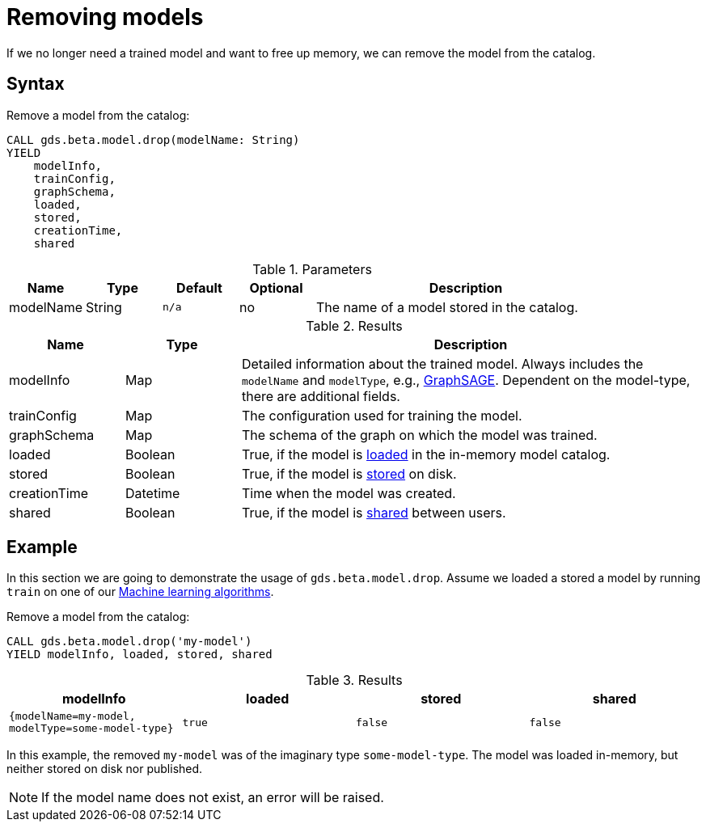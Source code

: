 [.beta]
[[catalog-model-drop]]
= Removing models

If we no longer need a trained model and want to free up memory, we can remove the model from the catalog.

== Syntax

[.model-drop-syntax]
--
.Remove a model from the catalog:
[source, cypher, role=noplay]
----
CALL gds.beta.model.drop(modelName: String)
YIELD
    modelInfo,
    trainConfig,
    graphSchema,
    loaded,
    stored,
    creationTime,
    shared
----

.Parameters
[opts="header",cols="1,1,1m,1,4"]
|===
| Name          | Type   | Default | Optional | Description
| modelName     | String | n/a     | no       | The name of a model stored in the catalog.
|===

.Results
[opts="header",cols="1,1,4"]
|===
| Name          | Type     | Description
| modelInfo     | Map      | Detailed information about the trained model. Always includes the `modelName` and `modelType`, e.g., <<algorithms-embeddings-graph-sage, GraphSAGE>>. Dependent on the model-type, there are additional fields.
| trainConfig   | Map      | The configuration used for training the model.
| graphSchema   | Map      | The schema of the graph on which the model was trained.
| loaded        | Boolean  | True, if the model is <<catalog-model-load,loaded>> in the in-memory model catalog.
| stored        | Boolean  | True, if the model is <<catalog-model-store,stored>> on disk.
| creationTime  | Datetime | Time when the model was created.
| shared        | Boolean  | True, if the model is <<catalog-model-publish,shared>> between users.
|===
--


== Example

In this section we are going to demonstrate the usage of `gds.beta.model.drop`.
Assume we loaded a stored a model by running `train` on one of our <<algorithms-ml-models, Machine learning algorithms>>.

[role=query-example]
--
.Remove a model from the catalog:
[source, cypher, role=noplay]
----
CALL gds.beta.model.drop('my-model')
YIELD modelInfo, loaded, stored, shared
----

.Results
[opts="header",cols="1m,1m,1m,1m"]
|===
| modelInfo                                          | loaded  | stored | shared
| {modelName=my-model, modelType=some-model-type} |  true   | false  | false
|===
--

In this example, the removed `my-model` was of the imaginary type `some-model-type`.
The model was loaded in-memory, but neither stored on disk nor published.

NOTE: If the model name does not exist, an error will be raised.

